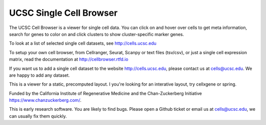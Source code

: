 UCSC Single Cell Browser
========================

The UCSC Cell Browser is a viewer for single cell data. You can click on and
hover over cells to get meta information, search for genes to color on and
click clusters to show cluster-specific marker genes. 

To look at a list of selected single cell datasets, see http://cells.ucsc.edu

To setup your own cell browser, from Cellranger, Seurat, Scanpy or text files 
(tsv/csv), or just a single cell expression matrix, read the documentation
at http://cellbrowser.rtfd.io

If you want us to add a single cell dataset to the website http://cells.ucsc.edu, 
please contact us at cells@ucsc.edu. We are happy to add any dataset.

This is a viewer for a static, precomputed layout. I you're looking for an interative layout, try 
cellxgene or spring.

Funded by the California Institute of Regenerative Medicine and the
Chan-Zuckerberg Initiative https://www.chanzuckerberg.com/.

This is early research software. You are likely to find bugs. Please open a Github
ticket or email us at cells@ucsc.edu, we can usually fix them quickly.
